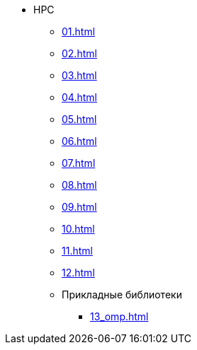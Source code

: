 * HPC
** xref:01.adoc[]
** xref:02.adoc[]
** xref:03.adoc[]
** xref:04.adoc[]
** xref:05.adoc[]
** xref:06.adoc[]
** xref:07.adoc[]
** xref:08.adoc[]
** xref:09.adoc[]
** xref:10.adoc[]
** xref:11.adoc[]
** xref:12.adoc[]
** Прикладные библиотеки
*** xref:13_omp.adoc[]